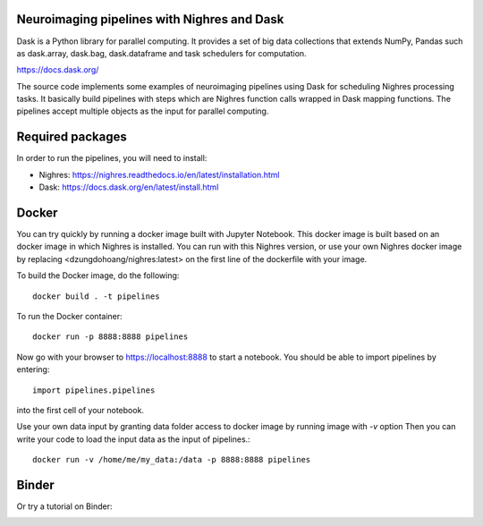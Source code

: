 .. -*- mode: rst -*-

Neuroimaging pipelines with Nighres and Dask
=======

Dask is a Python library for parallel computing. It provides a set of big data collections that extends NumPy, Pandas
such as dask.array, dask.bag, dask.dataframe and task schedulers for computation.

https://docs.dask.org/

The source code implements some examples of neuroimaging pipelines using Dask for scheduling Nighres processing tasks.
It basically build pipelines with steps which are Nighres function calls wrapped in Dask mapping functions.
The pipelines accept multiple objects as the input for parallel computing.


Required packages
=================

In order to run the pipelines, you will need to install:

* Nighres: https://nighres.readthedocs.io/en/latest/installation.html
* Dask: https://docs.dask.org/en/latest/install.html


Docker
======

You can try quickly by running a docker image built with Jupyter Notebook.
This docker image is built based on an docker image in which Nighres is installed.
You can run with this Nighres version, or use your own Nighres docker image by replacing
<dzungdohoang/nighres:latest> on the first line of the dockerfile with your image.

To build the Docker image, do the following::

    docker build . -t pipelines

To run the Docker container::

    docker run -p 8888:8888 pipelines

Now go with your browser to https://localhost:8888 to start a notebook. You should be able
to import pipelines by entering::

    import pipelines.pipelines

into the first cell of your notebook.

Use your own data input by granting data folder access to docker image by running image with `-v` option
Then you can write your code to load the input data as the input of pipelines.::

    docker run -v /home/me/my_data:/data -p 8888:8888 pipelines

Binder
======

Or try a tutorial on Binder:

.. image:: https://binder.conp.cloud/badge_logo.svg
 :target: https://binder.conp.cloud/v2/gh/dohoangdzung/neuroimg_pipelines/master?filepath=example.ipynb